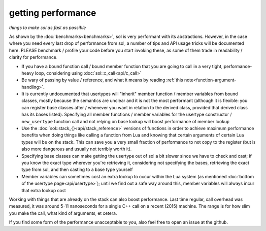 getting performance
===================
*things to make sol as fast as possible*


As shown by the :doc:`benchmarks<benchmarks>`, sol is very performant with its abstractions. However, in the case where you need every last drop of performance from sol, a number of tips and API usage tricks will be documented here. PLEASE benchmark / profile your code before you start invoking these, as some of them trade in readability / clarity for performance.

* If you have a bound function call / bound member function that you are going to call in a very tight, performance-heavy loop, considering using :doc:`sol::c_call<api/c_call>`
* Be wary of passing by value / reference, and what it means by reading :ref:`this note<function-argument-handling>`.
* It is currently undocumented that usertypes will "inherit" member function / member variables from bound classes, mostly because the semantics are unclear and it is not the most performant (although it is flexible: you can register base classes after / whenever you want in relation to the derived class, provided that derived class has its bases listed). Specifying all member functions / member variables for the usertype constructor / ``new_usertype`` function call and not relying on base lookup will boost performance of member lookup
* Use the :doc:`sol::stack_{}<api/stack_reference>` versions of functions in order to achieve maximum performance benefits when doing things like calling a function from Lua and knowing that certain arguments of certain Lua types will be on the stack. This can save you a very small fraction of performance to not copy to the register (but is also more dangerous and usually not terribly worth it).
* Specifying base classes can make getting the usertype out of sol a bit slower since we have to check and cast; if you know the exact type wherever you're retrieving it, considering not specifying the bases, retrieving the exact type from sol, and then casting to a base type yourself
* Member variables can sometimes cost an extra lookup to occur within the Lua system (as mentioned :doc:`bottom of the usertype page<api/usertype>`); until we find out a safe way around this, member variables will always incur that extra lookup cost


Working with things that are already on the stack can also boost performance. Last time regular, call overhead was measured, it was around 5-11 nanoseconds for a single C++ call on a recent (2015) machine. The range is for how slim you make the call, what kind of arguments, et cetera.

If you find some form of the performance unacceptable to you, also feel free to open an issue at the github.
